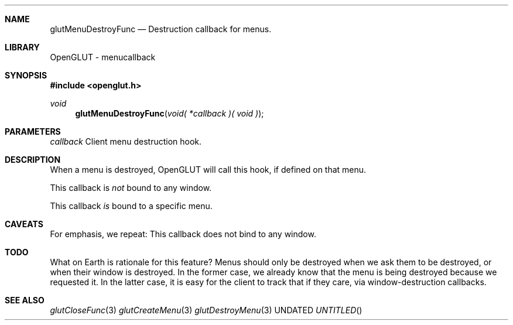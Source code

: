 .\" Copyright 2004, the OpenGLUT contributors
.Dt GLUTMENUDESTROYFUNC 3 LOCAL
.Dd
.Sh NAME
.Nm glutMenuDestroyFunc
.Nd Destruction callback for menus.
.Sh LIBRARY
OpenGLUT - menucallback
.Sh SYNOPSIS
.In openglut.h
.Ft  void
.Fn glutMenuDestroyFunc "void( *callback )( void )"
.Sh PARAMETERS
.Pp
.Bf Em
 callback
.Ef
    Client menu destruction hook.
.Sh DESCRIPTION
When a menu is destroyed, OpenGLUT will call this
hook, if defined on that menu.
.Pp
This callback is 
.Bf Em
 not
.Ef
  bound to any window.
.Pp
This callback 
.Bf Em
 is
.Ef
  bound to a specific menu.
.Pp
.Sh CAVEATS
For emphasis, we repeat: This callback does not bind to any window.
.Pp
.Sh TODO
What on Earth is rationale for this feature? Menus should only be destroyed when we ask them to be destroyed, or when their window is destroyed. In the former case, we already know that the menu is being destroyed because we requested it.  In the latter case, it is easy for the client to track that if they care, via window-destruction callbacks.
.Pp
.Sh SEE ALSO
.Xr glutCloseFunc 3
.Xr glutCreateMenu 3
.Xr glutDestroyMenu 3
.fl
.sp 3
